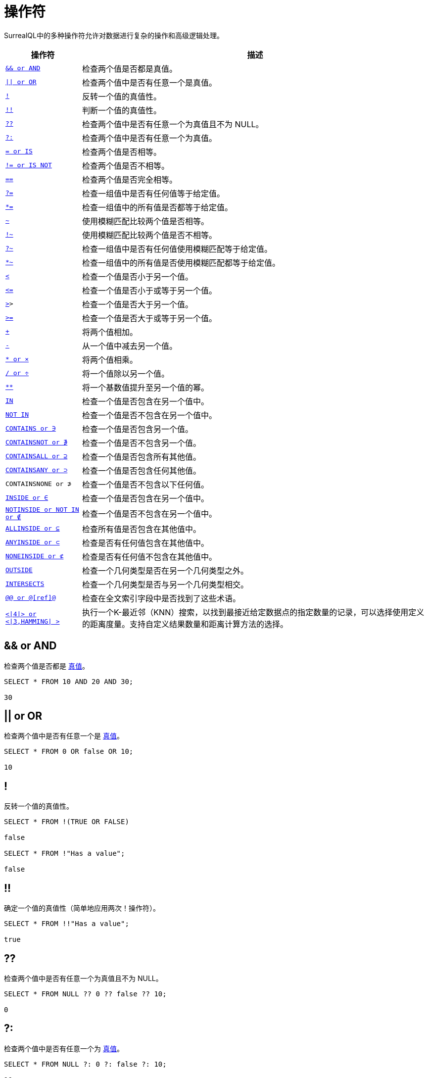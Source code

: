 = 操作符

SurrealQL中的多种操作符允许对数据进行复杂的操作和高级逻辑处理。

[%autowidth]
|===
|操作符 |描述

|`<<and,&& or AND>>`
|检查两个值是否都是真值。

|`<<or,\|\| or OR>>`
|检查两个值中是否有任意一个是真值。

|`<<not,!>>`
|反转一个值的真值性。

|`<<not_not,!!>>`
|判断一个值的真值性。

|`<<nco,??>>`
|检查两个值中是否有任意一个为真值且不为 NULL。

|`<<tco,?:>>`
|检查两个值中是否有任意一个为真值。

|`<<equal,= or IS>>`
|检查两个值是否相等。

|`<<notequal,!= or IS NOT>>`
|检查两个值是否不相等。

|`<<exact,=\=>>`
|检查两个值是否完全相等。

|`<<anyequal,?\=>>`
|检查一组值中是否有任何值等于给定值。

|`<<allequal,*\=>>`
|检查一组值中的所有值是否都等于给定值。

|`<<match,~>>`
|使用模糊匹配比较两个值是否相等。

|`<<notmatch,!~>>`
|使用模糊匹配比较两个值是否不相等。

|`<<anymatch,?~>>`
|检查一组值中是否有任何值使用模糊匹配等于给定值。

|`<<allmatch,*~>>`
|检查一组值中的所有值是否使用模糊匹配都等于给定值。

|`<<lessthan,<>>`
|检查一个值是否小于另一个值。

|`<<lessthanorequal,\<\=>>`
|检查一个值是否小于或等于另一个值。

|`<<greaterthan,>>>`
|检查一个值是否大于另一个值。

|`<<greaterthanorequal,>>`
|检查一个值是否大于或等于另一个值。

|`<<add,+>>`
|将两个值相加。

|`<<sub,\->>`
|从一个值中减去另一个值。

|`<<mul,* or ×>>`
|将两个值相乘。

|`<<div,/ or ÷>>`
|将一个值除以另一个值。

|`<<pow,**>>`
|将一个基数值提升至另一个值的幂。

|`<<inside,IN>>`
|检查一个值是否包含在另一个值中。

|`<<notinside,NOT IN>>`
|检查一个值是否不包含在另一个值中。

|`<<contains,CONTAINS or ∋>>`
|检查一个值是否包含另一个值。

|`<<containsnot,CONTAINSNOT or ∌>>`
|检查一个值是否不包含另一个值。

|`<<containsall,CONTAINSALL or ⊇>>`
|检查一个值是否包含所有其他值。

|`<<containsany,CONTAINSANY or ⊃>>`
|检查一个值是否包含任何其他值。

|`CONTAINSNONE or ⊅`
|检查一个值是否不包含以下任何值。

|`<<inside,INSIDE or ∈>>`
|检查一个值是否包含在另一个值中。

|`<<notinside,NOTINSIDE or NOT IN or ∉>>`
|检查一个值是否不包含在另一个值中。

|`<<allinside,ALLINSIDE or ⊆>>`
|检查所有值是否包含在其他值中。

|`<<anyinside,ANYINSIDE or ⊂>>`
|检查是否有任何值包含在其他值中。

|`<<noneinside,NONEINSIDE or ⊄>>`
|检查是否有任何值不包含在其他值中。

|`<<outside,OUTSIDE>>`
|检查一个几何类型是否在另一个几何类型之外。

|`<<intersects,INTERSECTS>>`
|检查一个几何类型是否与另一个几何类型相交。

|`<<matches,@@ or @[ref]@>>`
|检查在全文索引字段中是否找到了这些术语。

|``<<knn,<\|4\|> or <\|3,HAMMING\| > >>``
|执行一个K-最近邻（KNN）搜索，以找到最接近给定数据点的指定数量的记录，可以选择使用定义的距离度量。支持自定义结果数量和距离计算方法的选择。

|===

[[and]]
== && or AND

检查两个值是否都是 xref:datamodel/values.adoc#values-and-truthiness[真值]。

[source]
----
SELECT * FROM 10 AND 20 AND 30;

30
----

[[or]]
== || or OR

检查两个值中是否有任意一个是 xref:datamodel/values.adoc#values-and-truthiness[真值]。

[source]
----
SELECT * FROM 0 OR false OR 10;

10
----

[[not]]
== !

反转一个值的真值性。

[source]
----
SELECT * FROM !(TRUE OR FALSE)

false

SELECT * FROM !"Has a value";

false
----

[[not_not]]
== !!

确定一个值的真值性（简单地应用两次！操作符）。

[source]
----
SELECT * FROM !!"Has a value";

true
----

[[nco]]
== ??

检查两个值中是否有任意一个为真值且不为 NULL。

[source]
----
SELECT * FROM NULL ?? 0 ?? false ?? 10;

0
----

[[tco]]
== ?:

检查两个值中是否有任意一个为 xref:datamodel/values.adoc#values-and-truthiness[真值]。

[source]
----
SELECT * FROM NULL ?: 0 ?: false ?: 10;

10
----

[[equal]]
== = or IS

检查两个值是否相等。

[source]
----
SELECT * FROM true = "true";

false
----

[source]
----
SELECT * FROM 10 = "10";

false
----

[source]
----
SELECT * FROM 10 = 10.00;

true
----

[source]
----
SELECT * FROM 10 = "10.3";

false
----

[source]
----
SELECT * FROM [1, 2, 3] = [1, 2, 3];

true
----

[source]
----
SELECT * FROM [1, 2, 3] = [1, 2, 3, 4];

false
----

[source]
----
SELECT * FROM { this: "object" } = { this: "object" };

true
----

[source]
----
SELECT * FROM { this: "object" } = { another: "object" };

false
----

[[notequal]]
== != or IS NOT

检查两个值是否相等。

[source]
----
SELECT * FROM 10 != "15";

true
----

[source]
----
SELECT * FROM 10 != "test";

true
----

[source]
----
SELECT * FROM [1, 2, 3] != [3, 4, 5];

true
----

[[exact]]
== ==

检查两个值是否完全相同。此操作符还检查每个值是否具有相同的类型。

[source]
----
SELECT * FROM 10 == 10;

true
----

[source]
----
SELECT * FROM 10 == "10";

false
----

[source]
----
SELECT * FROM true == "true";

false
----

[[anyequal]]
== ?=

检查数组中的任意值是否等于另一个值。

[source]
----
SELECT * FROM [10, 15, 20] ?= 10;

true
----

[[allequal]]
== *=

检查数组中的所有值是否等于另一个值。

[source]
----
SELECT * FROM [10, 10, 10] *= 10;

true
----

[[match]]
== ~

使用模糊匹配比较两个值是否相等。

[source]
----
SELECT * FROM "test text" ~ "Test";

true
----

[source]
----
SELECT * FROM "true" ~ true;

false
----

[source]
----
SELECT * FROM ["test", "thing"] ~ "test";

false
----

[[notmatch]]
== !~

使用模糊匹配比较两个值是否不相等。

[source]
----
SELECT * FROM "other text" !~ "test";

true
----

[source]
----
SELECT * FROM "test text" !~ "Test";

false
----

[[anymatch]]
== ?~

检查一组值中是否有任何值使用模糊匹配等于给定值。

[source]
----
SELECT * FROM ["true", "test", "text"] ?~ true;

false
----

[source]
----
SELECT * FROM [1, 2, 3] ?~ "2";

false
----

[[allmatch]]
== *~

检查一组值中的所有值是否使用模糊匹配都等于给定值。

[source]
----
SELECT * FROM ["TRUE", true, "true", "TrUe"] *~ true;

false
----

[source]
----
SELECT * FROM ["TEST", "test", "text"] *~ "test";

false
----

[[lessthan]]
== <

检查一个值是否小于另一个值。

[source]
----
SELECT * FROM 10 < 15;

true
----

[[lessthanorequal]]
== <=

检查一个值是否小于或等于另一个值。

[source]
----
SELECT * FROM 10 <= 15;

true
----

[[greaterthan]]
== >

检查一个值是否小于另一个值。

[source]
----
SELECT * FROM 15 > 10;

true
----

[[greaterthanorequal]]
== >=

检查一个值是否小于或等于另一个值。

[source]
----
SELECT * FROM 15 >= 10;

true
----

[[add]]
== +

将两个值相加。

[source]
----
SELECT * FROM 10 + 10;

20
----

[source]
----
SELECT * FROM "test" + " " + "this";

"test this"
----

[source]
----
SELECT * FROM 13h + 30m;

"13h30m"
----

[[sub]]
== -

从一个值中减去另一个值。

[source]
----
SELECT * FROM 20 - 10;

10
----

[source]
----
SELECT * FROM 2m - 1m;

"1m"
----

[[mul]]
== * or ×

将一个值乘以另一个值。

[source]
----
SELECT * FROM 20 * 2;

40
----

[[div]]
== / or ÷

将一个值除以另一个值。

[source]
----
SELECT * FROM 20 / 2;

10
----

[[pow]]
== **

将一个基数值提升到另一个值的幂。

[source]
----
SELECT * FROM 20 ** 3;

8000
----

[[contains]]
== CONTAINS or ∋

检查一个值是否包含另一个值。

[source]
----
SELECT * FROM [10, 20, 30] CONTAINS 10;

true
----

[source]
----
SELECT * FROM "this is some text" CONTAINS "text";

true
----

[source]
----
SELECT * FROM {
	type: "Polygon",
	coordinates: [[
		[-0.38314819, 51.37692386], [0.1785278, 51.37692386],
		[0.1785278, 51.61460570], [-0.38314819, 51.61460570],
		[-0.38314819, 51.37692386]
	]]
} CONTAINS (-0.118092, 51.509865);

true
----

[[containsnot]]
== CONTAINSNOT or ∌

检查一个值是否不包含另一个值。

[source]
----
SELECT * FROM [10, 20, 30] CONTAINSNOT 15;

true
----

[source]
----
SELECT * FROM "this is some text" CONTAINSNOT "other";

true
----

[source]
----
SELECT * FROM {
	type: "Polygon",
	coordinates: [[
		[-0.38314819, 51.37692386], [0.1785278, 51.37692386],
		[0.1785278, 51.61460570], [-0.38314819, 51.61460570],
		[-0.38314819, 51.37692386]
	]]
} CONTAINSNOT (-0.518092, 53.509865);

true
----

[[containsall]]
== CONTAINSALL or ⊇

检查一个值是否包含多个值的全部。

[source]
----
SELECT * FROM [10, 20, 30] CONTAINSALL [10, 20, 10];

true
----

[[containsany]]
== CONTAINSANY or ⊃

检查一个值是否包含多个值中的任何一个。

[source]
----
SELECT * FROM [10, 20, 30] CONTAINSANY [10, 15, 25];

true
----

[[inside]]
== INSIDE or ∈ or IN

检查一个值是否被另一个值包含。

[source]
----
SELECT * FROM 10 INSIDE [10, 20, 30];

true
----

[source]
----
SELECT * FROM "text" INSIDE "this is some text";

true
----

[source]
----
SELECT * FROM (-0.118092, 51.509865) INSIDE {
	type: "Polygon",
	coordinates: [[
		[-0.38314819, 51.37692386], [0.1785278, 51.37692386],
		[0.1785278, 51.61460570], [-0.38314819, 51.61460570],
		[-0.38314819, 51.37692386]
	]]
};

true
----

[[notinside]]
== NOTINSIDE or ∉ or NOT IN

检查一个值是否不被另一个值包含。

[source]
----
SELECT * FROM 15 NOTINSIDE [10, 20, 30];

true
----

[source]
----
SELECT * FROM "other" NOTINSIDE "this is some text";

true
----

[source]
----
SELECT * FROM (-0.518092, 53.509865) NOTINSIDE {
	type: "Polygon",
	coordinates: [[
		[-0.38314819, 51.37692386], [0.1785278, 51.37692386],
		[0.1785278, 51.61460570], [-0.38314819, 51.61460570],
		[-0.38314819, 51.37692386]
	]]
};

true
----

[[allinside]]
== ALLINSIDE or ⊆

检查多个值中的所有值是否被另一个值包含。

[source]
----
SELECT * FROM [10, 20, 10] ALLINSIDE [10, 20, 30];

true
----

[[anyinside]]
== ANYINSIDE or ⊂

检查多个值中的任何一个是否被另一个值包含。

[source]
----
SELECT * FROM [10, 15, 25] ANYINSIDE [10, 20, 30];

true
----

[[noneinside]]
== NONEINSIDE or ⊄

检查多个值中的任何一个是否不被另一个值包含。

[source]
----
SELECT * FROM [15, 25, 35] NONEINSIDE [10, 20, 30];

true
----

[[outside]]
== OUTSIDE

检查一个几何值是否在另一个几何值的外部。

[source]
----
SELECT * FROM (-0.518092, 53.509865) OUTSIDE {
	type: "Polygon",
	coordinates: [[
		[-0.38314819, 51.37692386], [0.1785278, 51.37692386],
		[0.1785278, 51.61460570], [-0.38314819, 51.61460570],
		[-0.38314819, 51.37692386]
	]]
};

true
----

[[intersects]]
== INTERSECTS

检查一个几何值是否与另一个几何值相交。

[source]
----
SELECT * FROM {
	type: "Polygon",
	coordinates: [[
		[-0.38314819, 51.37692386], [0.1785278, 51.37692386],
		[0.1785278, 51.61460570], [-0.38314819, 51.61460570],
		[-0.38314819, 51.37692386]
	]]
} INTERSECTS {
	type: "Polygon",
	coordinates: [[
		[-0.11123657, 51.53160074], [-0.16925811, 51.51921169],
		[-0.11466979, 51.48223813], [-0.07381439, 51.51322956],
		[-0.11123657, 51.53160074]
	]]
};

true
----

[[matches]]
== MATCHES

检查全文索引字段中是否找到了这些术语。

[source]
----
SELECT * FROM book WHERE title @@ 'rust web';


[
	{
		id: book:1,
		title: 'Rust Web Programming'
	}
]
----

使用匹配操作符和参考，检查是否找到了术语，突出显示搜索的术语，并计算全文分数。

[source]
----
SELECT id,
		search::highlight('<b>', '</b>', 1) AS title,
		search::score(1) AS score
FROM book
WHERE title @1@ 'rust web'
ORDER BY score DESC;

[
	{
		id: book:1,
		score: 0.9227996468544006f,
		title: '<b>Rust</b> <b>Web</b> Programming'
	}
]
----

[[knn]]
== #KNN

K-最近邻（KNN）是一种基于特征空间中最近的数据点进行分类或回归的基本算法，其在涉及大型数据集的应用中的性能和可扩展性至关重要。

在实践中，KNN算法的效率和可扩展性非常关键，尤其是在处理大型数据集时。KNN的不同实现旨在优化这些方面，同时不牺牲结果的准确性。

SurrealDB 支持不同的K-最近邻方法来执行KNN搜索，每种方法都有其独特的语法要求。以下是每种方法的详细信息，包括如何格式化查询的示例：

[[brute-force-method]]
=== Brute Force Method

最适合小型数据集或当需要最高准确度时。

.SurrealQL Syntax
[source]
----
<|K,DISTANCE_METRIC|>
----

* K：要检索的最近邻居的数量。
* DISTANCE_METRIC：用于计算距离的度量标准，例如欧几里得（EUCLIDEAN）或曼哈顿（MANHATTAN）。

[source]
----
CREATE pts:3 SET point = [8,9,10,11];
SELECT id FROM pts WHERE point <|2,EUCLIDEAN|> [2,3,4,5];
----

[[mtree-index-method]]
=== MTREE Index Method

适用于大型数据集，当性能至关重要且可以预定义一致的距离度量标准时。

.SurrealQL Syntax
[source]
----
<|K|>
----

* K：最近邻居的数量。距离度量标准在索引中预定义，简化了语法。

[source]
----
CREATE pts:3 SET point = [8,9,10,11];
DEFINE INDEX mt_pts ON pts FIELDS point MTREE DIMENSION 4 DIST EUCLIDEAN;
SELECT id FROM pts WHERE point <|2|> [2,3,4,5];
----

[[hnsw-method]]
=== HNSW Method

推荐用于非常大的数据集，当速度至关重要且可以接受一定程度的准确性损失时。

.SurrealQL Syntax
[source]
----
<|K,EF|>
----

* K：最近邻居的数量。
* EF（Effective Number）：搜索过程中动态候选列表的大小，影响搜索的准确性和速度。

[source]
----
CREATE pts:3 SET point = [8,9,10,11];
DEFINE INDEX mt_pts ON pts FIELDS point HNSW DIMENSION 4 DIST EUCLIDEAN EFC 150 M 12;
SELECT id FROM pts WHERE point <|10,40|> [2,3,4,5];
----






